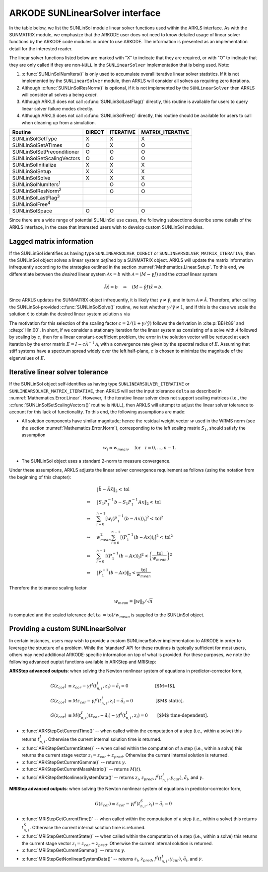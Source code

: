..
   Programmer(s): Daniel R. Reynolds @ SMU
   ----------------------------------------------------------------
   SUNDIALS Copyright Start
   Copyright (c) 2002-2021, Lawrence Livermore National Security
   and Southern Methodist University.
   All rights reserved.

   See the top-level LICENSE and NOTICE files for details.

   SPDX-License-Identifier: BSD-3-Clause
   SUNDIALS Copyright End
   ----------------------------------------------------------------

.. _SUNLinSol.ARKODE:

ARKODE SUNLinearSolver interface
==============================================

In the table below, we list the SUNLinSol module linear solver
functions used within the ARKLS interface.  As with the SUNMATRIX module, we
emphasize that the ARKODE user does not need to know detailed usage of linear
solver functions by the ARKODE code modules in order to use ARKODE. The
information is presented as an implementation detail for the interested reader.

The linear solver functions listed below are marked with "X" to
indicate that they are required, or with "O" to indicate that they are
only called if they are non-``NULL`` in the ``SUNLinearSolver``
implementation that is being used.  Note:

1. :c:func:`SUNLinSolNumIters()` is only used to accumulate overall
   iterative linear solver statistics.  If it is not implemented by
   the ``SUNLinearSolver`` module, then ARKLS will consider all
   solves as requiring zero iterations.

2. Although :c:func:`SUNLinSolResNorm()` is optional, if it is not
   implemented by the ``SUNLinearSolver`` then ARKLS will consider all
   solves a being *exact*.

3. Although ARKLS does not call :c:func:`SUNLinSolLastFlag()`
   directly, this routine is available for users to query linear
   solver failure modes directly.

4. Although ARKLS does not call :c:func:`SUNLinSolFree()`
   directly, this routine should be available for users to call when
   cleaning up from a simulation.



.. cssclass:: table-bordered

===========================  ======  =========  ================
Routine                      DIRECT  ITERATIVE  MATRIX_ITERATIVE
===========================  ======  =========  ================
SUNLinSolGetType             X       X          X
SUNLinSolSetATimes           O       X          O
SUNLinSolSetPreconditioner   O       O          O
SUNLinSolSetScalingVectors   O       O          O
SUNLinSolInitialize          X       X          X
SUNLinSolSetup               X       X          X
SUNLinSolSolve               X       X          X
SUNLinSolNumIters\ :sup:`1`          O          O
SUNLinSolResNorm\ :sup:`2`           O          O
SUNLinSolLastFlag\ :sup:`3`
SUNLinSolFree\ :sup:`4`
SUNLinSolSpace               O       O          O
===========================  ======  =========  ================


Since there are a wide range of potential SUNLinSol use cases, the following
subsections describe some details of the ARKLS interface, in the case that
interested users wish to develop custom SUNLinSol modules.


.. _SUNLinSol.Lagged_matrix:

Lagged matrix information
---------------------------------------------------

If the SUNLinSol identifies as having type
``SUNLINEARSOLVER_DIRECT`` or ``SUNLINEARSOLVER_MATRIX_ITERATIVE``,
then the SUNLinSol object solves a
linear system *defined* by a SUNMATRIX object. ARKLS will update the
matrix information infrequently according to the strategies outlined in
the section :numref:`Mathematics.Linear.Setup`.  To this end, we
differentiate between the *desired* linear system
:math:`\mathcal A x = b` with :math:`\mathcal A = (M-\gamma J)`
and the *actual* linear system

.. math::
   \tilde{\mathcal A} \tilde{x} = b \quad\Leftrightarrow\quad (M-\tilde{\gamma} J)\tilde{x} = b.

Since ARKLS updates the SUNMATRIX object infrequently, it is likely
that :math:`\gamma\ne\tilde{\gamma}`, and in turn :math:`\mathcal
A\ne\tilde{\mathcal A}`.  Therefore, after calling the
SUNLinSol-provided :c:func:`SUNLinSolSolve()` routine, we test whether
:math:`\gamma / \tilde{\gamma} \ne 1`, and if this is the case we
scale the solution :math:`\tilde{x}` to obtain the desired linear
system solution :math:`x` via

.. math::
   x = \frac{2}{1 + \gamma / \tilde{\gamma}} \tilde{x}.
   :label: eq:rescaling

The motivation for this selection of the scaling factor
:math:`c = 2/(1 + \gamma/\tilde{\gamma})` follows the derivation in
:cite:p:`BBH:89` and :cite:p:`Hin:00`.  In short, if we consider a stationary
iteration for the linear system as consisting of a solve with
:math:`\tilde{\mathcal A}` followed by scaling by :math:`c`,
then for a linear constant-coefficient problem, the error in the
solution vector will be reduced at each iteration by the error matrix
:math:`E = I - c \tilde{\mathcal A}^{-1} \mathcal A`, with a
convergence rate given by the spectral radius of :math:`E`.  Assuming
that stiff systems have a spectrum spread widely over the left
half-plane, :math:`c` is chosen to minimize the magnitude of the
eigenvalues of :math:`E`.


.. _SUNLinSol.Iterative_Tolerance:

Iterative linear solver tolerance
---------------------------------------------------

If the SUNLinSol object self-identifies as having type
``SUNLINEARSOLVER_ITERATIVE`` or ``SUNLINEARSOLVER_MATRIX_ITERATIVE``,
then ARKLS will set the input tolerance ``delta`` as described in
:numref:`Mathematics.Error.Linear`.  However, if the iterative linear
solver does not support scaling matrices (i.e., the
:c:func:`SUNLinSolSetScalingVectors()` routine is ``NULL``), then
ARKLS will attempt to adjust the linear solver tolerance to account
for this lack of functionality.  To this end, the following
assumptions are made:

* All solution components have similar magnitude; hence the residual
  weight vector :math:`w` used in the WRMS norm (see the section
  :numref:`Mathematics.Error.Norm`), corresponding to the left scaling
  matrix :math:`S_1`, should satisfy the assumption

  .. math::
     w_i \approx w_{mean},\quad \text{for}\quad i=0,\ldots,n-1.

* The SUNLinSol object uses a standard 2-norm to measure convergence.

Under these assumptions, ARKLS adjusts the linear solver
convergence requirement as follows
(using the notation from the beginning of this chapter):

.. math::
   &\left\| \tilde{b} - \tilde{A} \tilde{x} \right\|_2  <  \text{tol}\\
   \Leftrightarrow \quad & \left\| S_1 P_1^{-1} b - S_1 P_1^{-1} A x \right\|_2  <  \text{tol}\\
   \Leftrightarrow \quad & \sum_{i=0}^{n-1} \left[w_i \left(P_1^{-1} (b - A x)\right)_i\right]^2  <  \text{tol}^2\\
   \Leftrightarrow \quad & w_{mean}^2 \sum_{i=0}^{n-1} \left[\left(P_1^{-1} (b - A x)\right)_i\right]^2  <  \text{tol}^2\\
   \Leftrightarrow \quad & \sum_{i=0}^{n-1} \left[\left(P_1^{-1} (b - A x)\right)_i\right]^2  <  \left(\frac{\text{tol}}{w_{mean}}\right)^2\\
   \Leftrightarrow \quad & \left\| P_1^{-1} (b - A x)\right\|_2  <  \frac{\text{tol}}{w_{mean}}

Therefore the tolerance scaling factor

.. math::
   w_{mean} = \|w\|_2 / \sqrt{n}

is computed and the scaled tolerance ``delta`` :math:`= \text{tol} /
w_{mean}` is supplied to the SUNLinSol object.



.. _SUNLinSol.Custom:

Providing a custom SUNLinearSolver
-------------------------------------

In certain instances, users may wish to provide a custom SUNLinearSolver
implementation to ARKODE in order to leverage the structure of a problem.  While
the 'standard' API for these routines is typically sufficient for most users,
others may need additional ARKODE-specific information on top of what is
provided.  For these purposes, we note the following advanced ouptut functions
available in ARKStep and MRIStep:


**ARKStep advanced outputs**: when solving the Newton nonlinear system of
equations in predictor-corrector form,

.. math::
   G(z_{cor}) &\equiv z_{cor} - \gamma f^I\left(t^I_{n,i}, z_{i} \right) - \tilde{a}_i = 0 \qquad\qquad\qquad\text{[$M=I$]},\\
   G(z_{cor}) &\equiv M z_{cor} - \gamma f^I\left(t^I_{n,i}, z_{i} \right) - \tilde{a}_i = 0 \quad\qquad\qquad\text{[$M$ static]},\\
   G(z_{cor}) &\equiv M(t^I_{n,i}) (z_{cor} - \tilde{a}_i) - \gamma f^I\left(t^I_{n,i}, z_{i}\right) = 0 \qquad\text{[$M$ time-dependent]}.

* :c:func:`ARKStepGetCurrentTime()` -- when called within the computation of a
  step (i.e., within a solve) this returns :math:`t^I_{n,i}`. Otherwise the
  current internal solution time is returned.
* :c:func:`ARKStepGetCurrentState()` -- when called within the computation of a
  step (i.e., within a solve) this returns the current stage vector
  :math:`z_{i} = z_{cor} + z_{pred}`. Otherwise the current internal solution
  is returned.
* :c:func:`ARKStepGetCurrentGamma()` -- returns :math:`\gamma`.
* :c:func:`ARKStepGetCurrentMassMatrix()` -- returns :math:`M(t)`.
* :c:func:`ARKStepGetNonlinearSystemData()` -- returns
  :math:`z_{i}`, :math:`z_{pred}`, :math:`f^I(t^I_{n,i}, y_{cur})`,
  :math:`\tilde{a}_i`, and :math:`\gamma`.


**MRIStep advanced outputs**: when solving the Newton nonlinear system of
equations in predictor-corrector form,

.. math::
   G(z_{cor}) \equiv z_{cor} - \gamma f^I\left(t^S_{n,i}, z_{i}\right) - \tilde{a}_i = 0

* :c:func:`MRIStepGetCurrentTime()` -- when called within the computation of a
  step (i.e., within a solve) this returns :math:`t^S_{n,i}`. Otherwise the
  current internal solution time is returned.
* :c:func:`MRIStepGetCurrentState()` -- when called within the computation of a
  step (i.e., within a solve) this returns the current stage vector
  :math:`z_{i} = z_{cor} + z_{pred}`. Otherwise the current internal solution
  is returned.
* :c:func:`MRIStepGetCurrentGamma()` -- returns :math:`\gamma`.
* :c:func:`MRIStepGetNonlinearSystemData()` -- returns
  :math:`z_{i}`, :math:`z_{pred}`, :math:`f^I(t^I_{n,i}, y_{cur})`,
  :math:`\tilde{a}_i`, and :math:`\gamma`.
